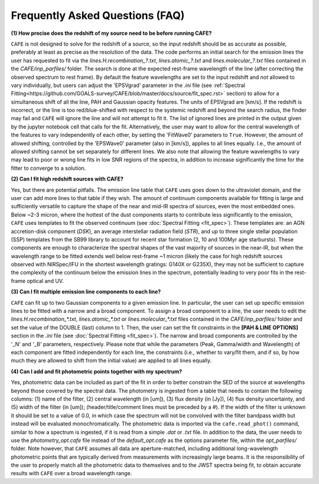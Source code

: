 ################################
Frequently Asked Questions (FAQ)
################################

**(1) How precise does the redshift of my source need to be before running CAFE?**

``CAFE`` is not designed to solve for the redshift of a source, so the input redshift should be as accurate as possible, preferably at least as precise as the resolution of the data. The code performs an initial search for the emission lines the user has requested to fit via the *lines.H.recombination_?.txt*, *lines.atomic_?.txt* and *lines.molecular_?.txt* files contained in the *CAFE/inp_parfiles/* folder. The search is done at the expected rest-frame wavelength of the line (after correcting the observed spectrum to rest frame). By default the feature wavelengths are set to the input redshift and *not* allowed to vary individually, but users can adjust the 'EPSVgrad' parameter in the *.ini* file (see :ref:`Spectral Fitting<https://github.com/GOALS-survey/CAFE/blob/master/docs/source/fit_spec.rst>` section) to allow for a simultaneous shift of all the line, PAH and Gaussian opacity features. The units of EPSVgrad are [km/s]. If the redshift is incorrect, or the line is too red/blue-shifted with respect to the systemic redshift and beyond the search radius, the finder may fail and ``CAFE`` will ignore the line and will not attempt to fit it. The list of ignored lines are printed in the output given by the jupyter notebook cell that calls for the fit. Alternatively, the user may want to allow for the central wavelength of the features to vary independently of each other, by setting the 'FitWave0' parameters to ``True``. However, the amount of allowed shifting, controlled by the 'EPSWave0' parameter (also in [km/s]), applies to all lines equally. I.e., the amount of allowed shifting cannot be set separately for different lines. We also note that allowing the feature wavelengths to vary may lead to poor or wrong line fits in low SNR regions of the spectra, in addition to increase significantly the time for the fitter to converge to a solution.


**(2) Can I fit high redshift sources with CAFE?**

Yes, but there are potential pitfalls. The emission line table that ``CAFE`` uses goes down to the ultraviolet domain, and the user can add more lines to that table if they wish. The amount of continuum components available for fitting is large and sufficiently versatile to capture the shape of the near and mid-IR spectra of sources, even the most embedded ones. Below ~2-3 micron, where the hottest of the dust components starts to contribute less significantly to the emission, ``CAFE`` uses templates to fit the observed continuum (see :doc:`Spectral Fitting <fit_spec>`). These templates are: an AGN accretion-disk component (*DSK*), an average interstellar radiation field (*STR*), and up to three single stellar population (SSP) templates from the SB99 library to account for recent star formation (2, 10 and 100Myr age starbursts). These components are enough to characterize the spectral shapes of the vast majority of sources in the near-IR, but when the wavelength range to be fitted extends well below rest-frame ~1 micron (likely the case for high redshift sources observed with NIRSpec/IFU in the shortest wavelength gratings: G140X or G235X), they may not be sufficient to capture the complexity of the continuum below the emission lines in the spectrum, potentially leading to very poor fits in the rest-frame optical and UV.


**(3) Can I fit multiple emission line components to each line?**

``CAFE`` can fit up to two Gaussian components to a given emission line. In particular, the user can set up specific emission lines to be fitted with a narrow and a broad component. To assign a broad component to a line, the user needs to edit the *lines.H.recombination_\*.txt*, *lines.atomic_\*.txt* or *lines.molecular_\*.txt* files contained in the *CAFE/inp_parfiles/* folder and set the value of the DOUBLE (last) column to 1. Then, the user can set the fit constraints in the **[PAH & LINE OPTIONS]** section in the *.ini* file (see :doc:`Spectral Fitting <fit_spec>`). The narrow and broad components are controlled by the '_N' and '_B' parameters, respectively. Please note that while the parameters (Peak, Gamma/width and Wavelength) of each component are fitted independently for each line, the constraints (i.e., whether to vary/fit them, and if so, by how much they are allowed to shift from the initial value) are applied to all lines equally.


**(4) Can I add and fit photometric points together with my spectrum?**

Yes, photometric data can be included as part of the fit in order to better constrain the SED of the source at wavelengths beyond those covered by the spectral data. The photometry is ingested from a table that needs to contain the following columns: (1) name of the filter, (2) central wavelength (in [um]), (3) flux density (in [Jy]), (4) flux density uncertainty, and (5) width of the filter (in [um]); (header/title/comment lines must be preceded by a #). If the width of the filter is unknown it should be set to a value of 0.0, in which case the spectrum will not be convolved with the filter bandpass width but instead will be evaluated monochromatically. The photometric data is imported via the ``cafe.read_phot()`` command, similar to how a spectrum is ingested, if it is read from a simple *.dat* or *.txt* file. In addition to the data, the user needs to use the *photometry_opt.cafe* file instead of the *default_opt.cafe* as the options parameter file, within the *opt_parfiles/* folder. Note however, that ``CAFE`` assumes all data are aperture-matched, including additional long-wavelength photometric points that are typically derived from measurements with increasingly large beams. It is the responsibility of the user to properly match all the photometric data to themselves and to the JWST spectra being fit, to obtain accurate results with ``CAFE`` over a broad wavelength range.
